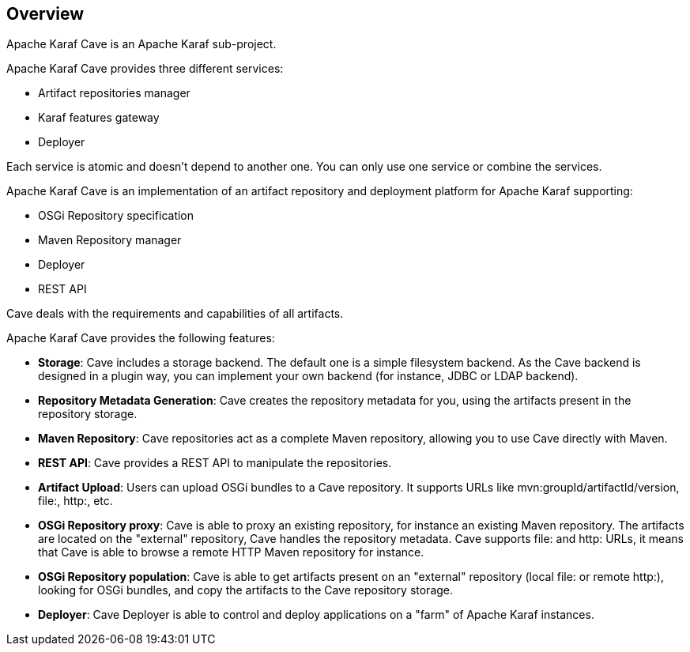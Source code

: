 //
// Licensed under the Apache License, Version 2.0 (the "License");
// you may not use this file except in compliance with the License.
// You may obtain a copy of the License at
//
//      http://www.apache.org/licenses/LICENSE-2.0
//
// Unless required by applicable law or agreed to in writing, software
// distributed under the License is distributed on an "AS IS" BASIS,
// WITHOUT WARRANTIES OR CONDITIONS OF ANY KIND, either express or implied.
// See the License for the specific language governing permissions and
// limitations under the License.
//

== Overview

Apache Karaf Cave is an Apache Karaf sub-project.

Apache Karaf Cave provides three different services:

* Artifact repositories manager
* Karaf features gateway
* Deployer

Each service is atomic and doesn't depend to another one. You can only use one service or combine the services.



Apache Karaf Cave is an implementation of an artifact repository and deployment platform for Apache Karaf supporting:

* OSGi Repository specification
* Maven Repository manager
* Deployer
* REST API

Cave deals with the requirements and capabilities of all artifacts.

Apache Karaf Cave provides the following features:

* *Storage*: Cave includes a storage backend. The default one is a simple filesystem backend. As the Cave backend
is designed in a plugin way, you can implement your own backend (for instance, JDBC or LDAP backend).
* *Repository Metadata Generation*: Cave creates the repository metadata for you, using the artifacts present in the
repository storage.
* *Maven Repository*: Cave repositories act as a complete Maven repository, allowing you to use Cave directly with Maven.
* *REST API*: Cave provides a REST API to manipulate the repositories.
* *Artifact Upload*: Users can upload OSGi bundles to a Cave repository. It supports URLs like mvn:groupId/artifactId/version,
file:, http:, etc.
* *OSGi Repository proxy*: Cave is able to proxy an existing repository, for instance an existing Maven repository.
The artifacts are located on the "external" repository, Cave handles the repository metadata. Cave supports file: and http:
URLs, it means that Cave is able to browse a remote HTTP Maven repository for instance.
* *OSGi Repository population*: Cave is able to get artifacts present on an "external" repository (local file: or
remote http:), looking for OSGi bundles, and copy the artifacts to the Cave repository storage.
* *Deployer*: Cave Deployer is able to control and deploy applications on a "farm" of Apache Karaf instances.
